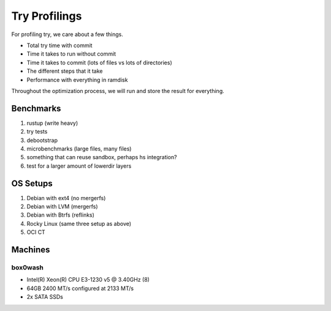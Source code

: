 Try Profilings
#############

For profiling try, we care about a few things.

* Total try time with commit
* Time it takes to run without commit
* Time it takes to commit (lots of files vs lots of directories)
* The different steps that it take
* Performance with everything in ramdisk

Throughout the optimization process, we will run and store the result for
everything.

Benchmarks
==========

#. rustup (write heavy)
#. try tests
#. debootstrap
#. microbenchmarks (large files, many files)
#. something that can reuse sandbox, perhaps hs integration?
#. test for a larger amount of lowerdir layers

OS Setups
=========

#. Debian with ext4 (no mergerfs)
#. Debian with LVM (mergerfs)
#. Debian with Btrfs (reflinks)
#. Rocky Linux (same three setup as above)
#. OCI CT

Machines
========

box0wash
--------

* Intel(R) Xeon(R) CPU E3-1230 v5 @ 3.40GHz (8)
* 64GB 2400 MT/s configured at 2133 MT/s
* 2x SATA SSDs

